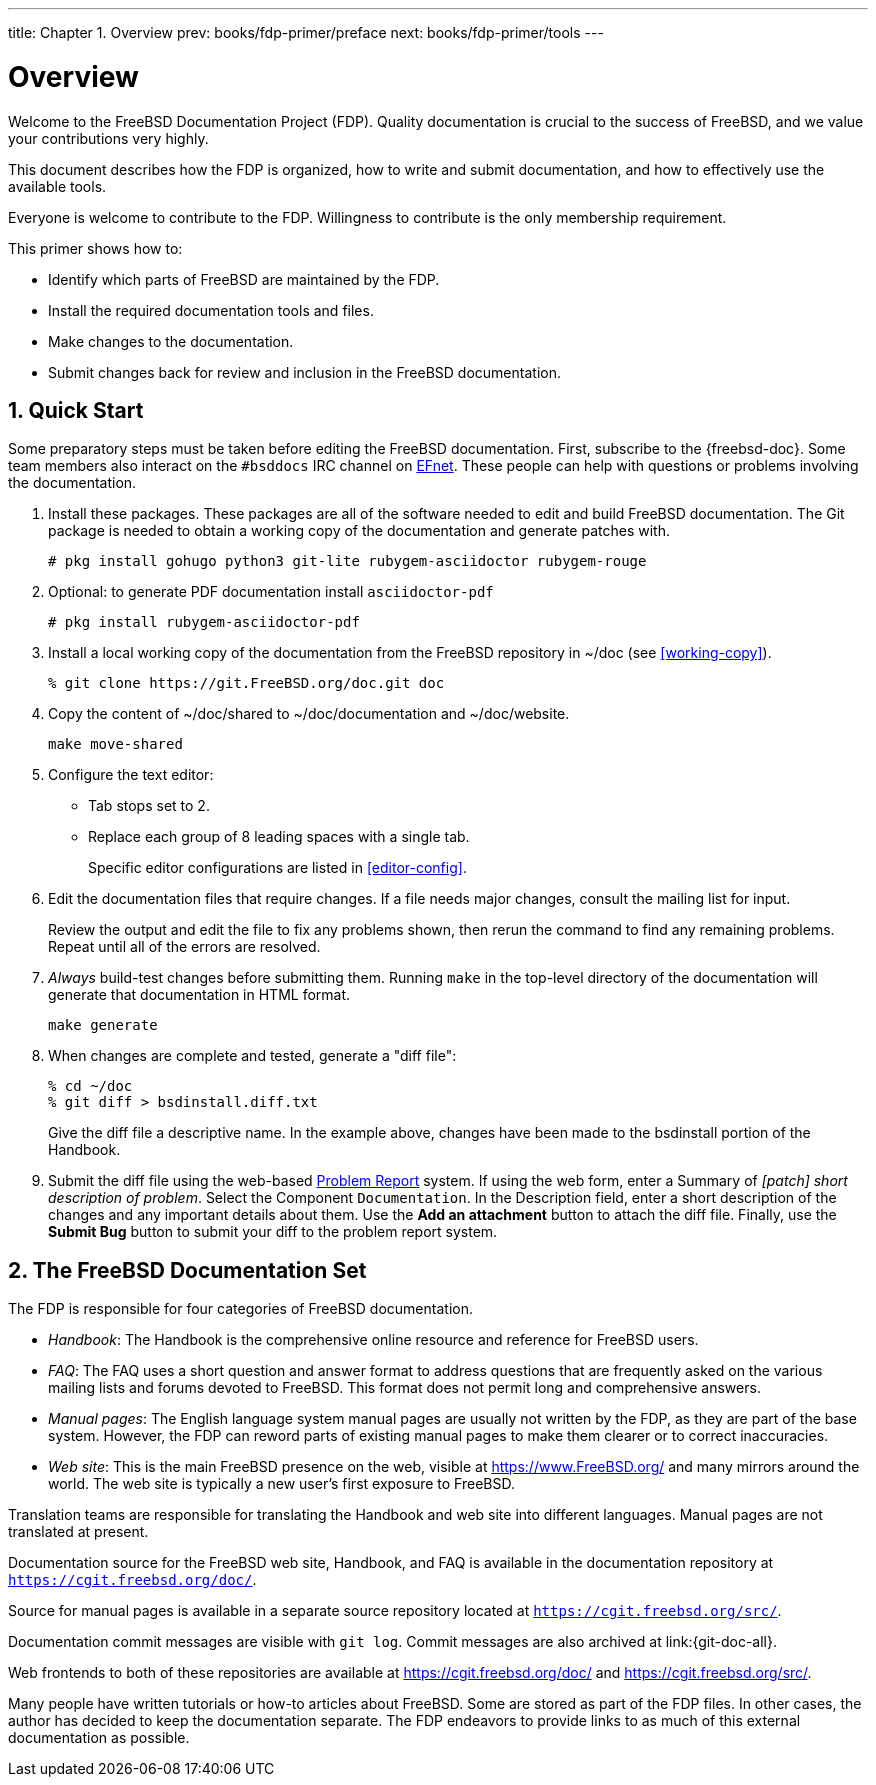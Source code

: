 ---
title: Chapter 1. Overview
prev: books/fdp-primer/preface
next: books/fdp-primer/tools
---

[[overview]]
= Overview
:doctype: book
:toc: macro
:toclevels: 1
:icons: font
:sectnums:
:sectnumlevels: 6
:source-highlighter: rouge
:experimental:
:skip-front-matter:
:xrefstyle: basic
:relfileprefix: ../
:outfilesuffix:
:sectnumoffset: 1

toc::[]

Welcome to the FreeBSD Documentation Project (FDP). Quality documentation is crucial to the success of FreeBSD, and we value your contributions very highly.

This document describes how the FDP is organized, how to write and submit documentation, and how to effectively use the available tools.

Everyone is welcome to contribute to the FDP. Willingness to contribute is the only membership requirement.

This primer shows how to:

* Identify which parts of FreeBSD are maintained by the FDP.
* Install the required documentation tools and files.
* Make changes to the documentation.
* Submit changes back for review and inclusion in the FreeBSD documentation.

[[overview-quick-start]]
== Quick Start

Some preparatory steps must be taken before editing the FreeBSD documentation. First, subscribe to the {freebsd-doc}. Some team members also interact on the `#bsddocs` IRC channel on http://www.efnet.org/[EFnet]. These people can help with questions or problems involving the documentation.

[.procedure]
====
. Install these packages. These packages are all of the software needed to edit and build FreeBSD documentation. The Git package is needed to obtain a working copy of the documentation and generate patches with.
+
[source,bash]
....
# pkg install gohugo python3 git-lite rubygem-asciidoctor rubygem-rouge
....
+
. Optional: to generate PDF documentation install `asciidoctor-pdf`
+
[source,bash]
....
# pkg install rubygem-asciidoctor-pdf 
....
+
. Install a local working copy of the documentation from the FreeBSD repository in [.filename]#~/doc# (see <<working-copy>>).
+
[source,bash]
....
% git clone https://git.FreeBSD.org/doc.git doc
....
+
. Copy the content of [.filename]#~/doc/shared# to [.filename]#~/doc/documentation# and [.filename]#~/doc/website#.
+
[source,bash]
....
make move-shared
....
+
. Configure the text editor:

** Tab stops set to 2.
** Replace each group of 8 leading spaces with a single tab.
+ 
Specific editor configurations are listed in <<editor-config>>.
+
. Edit the documentation files that require changes. If a file needs major changes, consult the mailing list for input.
+ 
Review the output and edit the file to fix any problems shown, then rerun the command to find any remaining problems. Repeat until all of the errors are resolved.
+
. _Always_ build-test changes before submitting them. Running `make` in the top-level directory of the documentation will generate that documentation in HTML format.
+
[source,bash]
....
make generate
....
+
. When changes are complete and tested, generate a "diff file":
+
[source,bash]
....
% cd ~/doc
% git diff > bsdinstall.diff.txt
....
+ 
Give the diff file a descriptive name. In the example above, changes have been made to the [.filename]#bsdinstall# portion of the Handbook.
. Submit the diff file using the web-based https://bugs.FreeBSD.org/bugzilla/enter_bug.cgi?product=Documentation[Problem Report] system. If using the web form, enter a Summary of _[patch] short description of problem_. Select the Component `Documentation`. In the Description field, enter a short description of the changes and any important details about them. Use the btn:[Add an attachment] button to attach the diff file. Finally, use the btn:[Submit Bug] button to submit your diff to the problem report system.
====

[[overview-doc]]
== The FreeBSD Documentation Set

The FDP is responsible for four categories of FreeBSD documentation.

* _Handbook_: The Handbook is the comprehensive online resource and reference for FreeBSD users.
* _FAQ_: The FAQ uses a short question and answer format to address questions that are frequently asked on the various mailing lists and forums devoted to FreeBSD. This format does not permit long and comprehensive answers.
* _Manual pages_: The English language system manual pages are usually not written by the FDP, as they are part of the base system. However, the FDP can reword parts of existing manual pages to make them clearer or to correct inaccuracies.
* _Web site_: This is the main FreeBSD presence on the web, visible at https://www.freebsd.org/[https://www.FreeBSD.org/] and many mirrors around the world. The web site is typically a new user's first exposure to FreeBSD.

Translation teams are responsible for translating the Handbook and web site into different languages. Manual pages are not translated at present.

Documentation source for the FreeBSD web site, Handbook, and FAQ is available in the documentation repository at `https://cgit.freebsd.org/doc/`.

Source for manual pages is available in a separate source repository located at `https://cgit.freebsd.org/src/`.

Documentation commit messages are visible with `git log`. Commit messages are also archived at link:{git-doc-all}.

Web frontends to both of these repositories are available at https://cgit.freebsd.org/doc/[] and https://cgit.freebsd.org/src/[].

Many people have written tutorials or how-to articles about FreeBSD. Some are stored as part of the FDP files. In other cases, the author has decided to keep the documentation separate. The FDP endeavors to provide links to as much of this external documentation as possible.
